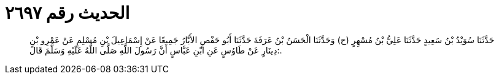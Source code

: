 
= الحديث رقم ٢٦٩٧

[quote.hadith]
حَدَّثَنَا سُوَيْدُ بْنُ سَعِيدٍ حَدَّثَنَا عَلِيُّ بْنُ مُسْهِرٍ (ح) وَحَدَّثَنَا الْحَسَنُ بْنُ عَرَفَةَ حَدَّثَنَا أَبُو حَفْصٍ الأَبَّارُ جَمِيعًا عَنْ إِسْمَاعِيلَ بْنِ مُسْلِمٍ عَنْ عَمْرِو بْنِ دِينَارٍ عَنْ طَاوُسٍ عَنِ ابْنِ عَبَّاسٍ أَنَّ رَسُولَ اللَّهِ صَلَّى اللَّهُ عَلَيْهِ وَسَلَّمَ قَالَ:.